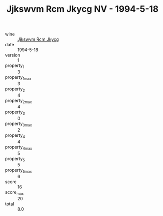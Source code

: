 :PROPERTIES:
:ID:                     4bfca5c9-45f5-4380-90ad-d3c23a3a8b13
:END:
#+TITLE: Jjkswvm Rcm Jkycg NV - 1994-5-18

- wine :: [[id:1f4b3bdc-6e78-467a-8d18-8ce978463d35][Jjkswvm Rcm Jkycg]]
- date :: 1994-5-18
- version :: 1
- property_1 :: 3
- property_1_max :: 3
- property_2 :: 4
- property_2_max :: 4
- property_3 :: 0
- property_3_max :: 2
- property_4 :: 4
- property_4_max :: 5
- property_5 :: 5
- property_5_max :: 6
- score :: 16
- score_max :: 20
- total :: 8.0


